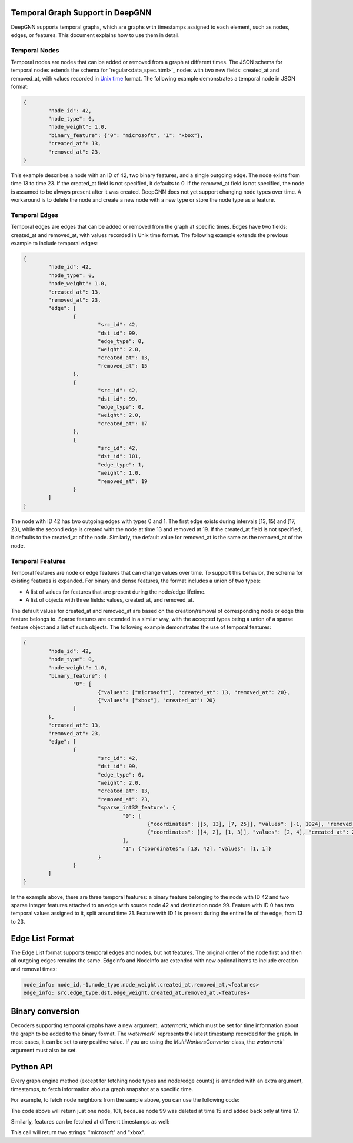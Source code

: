 Temporal Graph Support in DeepGNN
=================================

DeepGNN supports temporal graphs, which are graphs with timestamps assigned to each element, such as nodes, edges, or features. This document explains how to use them in detail.

Temporal Nodes
--------------

Temporal nodes are nodes that can be added or removed from a graph at different times. The JSON schema for temporal nodes extends the schema for `regular<data_spec.html>`_ nodes with two new fields: created_at and removed_at, with values recorded in `Unix time <https://en.wikipedia.org/wiki/Unix_time>`_ format. The following example demonstrates a temporal node in JSON format:

.. code-block:: json

	{
		"node_id": 42,
		"node_type": 0,
		"node_weight": 1.0,
		"binary_feature": {"0": "microsoft", "1": "xbox"},
		"created_at": 13,
		"removed_at": 23,
	}

This example describes a node with an ID of 42, two binary features, and a single outgoing edge. The node exists from time 13 to time 23. If the created_at field is not specified, it defaults to 0. If the removed_at field is not specified, the node is assumed to be always present after it was created. DeepGNN does not yet support changing node types over time. A workaround is to delete the node and create a new node with a new type or store the node type as a feature.

Temporal Edges
--------------

Temporal edges are edges that can be added or removed from the graph at specific times. Edges have two fields: created_at and removed_at, with values recorded in Unix time format. The following example extends the previous example to include temporal edges:

.. code-block:: json

	{
		"node_id": 42,
		"node_type": 0,
		"node_weight": 1.0,
		"created_at": 13,
		"removed_at": 23,
		"edge": [
			{
				"src_id": 42,
				"dst_id": 99,
				"edge_type": 0,
				"weight": 2.0,
				"created_at": 13,
				"removed_at": 15
			},
			{
				"src_id": 42,
				"dst_id": 99,
				"edge_type": 0,
				"weight": 2.0,
				"created_at": 17
			},
			{
				"src_id": 42,
				"dst_id": 101,
				"edge_type": 1,
				"weight": 1.0,
				"removed_at": 19
			}
		]
	}

The node with ID 42 has two outgoing edges with types 0 and 1. The first edge exists during intervals [13, 15) and [17, 23), while the second edge is created with the node at time 13 and removed at 19. If the created_at field is not specified, it defaults to the created_at of the node. Similarly, the default value for removed_at is the same as the removed_at of the node.

Temporal Features
-----------------

Temporal features are node or edge features that can change values over time. To support this behavior, the schema for existing features is expanded. For binary and dense features, the format includes a union of two types:

* A list of values for features that are present during the node/edge lifetime.
* A list of objects with three fields: values, created_at, and removed_at.

The default values for created_at and removed_at are based on the creation/removal of corresponding node or edge this feature belongs to. Sparse features are extended in a similar way, with the accepted types being a union of a sparse feature object and a list of such objects. The following example demonstrates the use of temporal features:

.. code-block:: json

	{
		"node_id": 42,
		"node_type": 0,
		"node_weight": 1.0,
		"binary_feature": {
			"0": [
				{"values": ["microsoft"], "created_at": 13, "removed_at": 20},
				{"values": ["xbox"], "created_at": 20}
			]
		},
		"created_at": 13,
		"removed_at": 23,
		"edge": [
			{
				"src_id": 42,
				"dst_id": 99,
				"edge_type": 0,
				"weight": 2.0,
				"created_at": 13,
				"removed_at": 23,
				"sparse_int32_feature": {
					"0": [
						{"coordinates": [[5, 13], [7, 25]], "values": [-1, 1024], "removed_at": 21},
						{"coordinates": [[4, 2], [1, 3]], "values": [2, 4], "created_at": 21}
					],
					"1": {"coordinates": [13, 42], "values": [1, 1]}
				}
			}
		]
	}

In the example above, there are three temporal features: a binary feature belonging to the node with ID 42 and two sparse integer features attached to an edge with source node 42 and destination node 99. Feature with ID 0 has two temporal values assigned to it, split around time 21. Feature with ID 1 is present during the entire life of the edge, from 13 to 23.

Edge List Format
================

The Edge List format supports temporal edges and nodes, but not features. The original order of the node first and then all outgoing edges remains the same. EdgeInfo and NodeInfo are extended with new optional items to include creation and removal times:

.. code-block:: text

	node_info: node_id,-1,node_type,node_weight,created_at,removed_at,<features>
	edge_info: src,edge_type,dst,edge_weight,created_at,removed_at,<features>

Binary conversion
=================

Decoders supporting temporal graphs have a new argument, `watermark`, which must be set for time information about the graph to be added to the binary format. The `watermark`` represents the latest timestamp recorded for the graph. In most cases, it can be set to any positive value. If you are using the `MultiWorkersConverter` class, the `watermark`` argument must also be set.

Python API
==========

Every graph engine method (except for fetching node types and node/edge counts) is amended with an extra argument, timestamps, to fetch information about a graph snapshot at a specific time.

For example, to fetch node neighbors from the sample above, you can use the following code:

.. code-block:: python
	graph.neighbors(nodes=np.array([42], dtype=np.int64), edge_types=np.array([0, 1], dtype=np.int32), timestamps=np.array([16], dtype=np.int64))

The code above will return just one node, 101, because node 99 was deleted at time 15 and added back only at time 17.

Similarly, features can be fetched at different timestamps as well:

.. code-block:: python
	graph.node_string_features(
		nodes=np.array([42, 42], dtype=np.int64),
		features=np.array([[0, 1]], dtype=np.int32),
		timestamps=np.array([13, 21], dtype=np.int64))

This call will return two strings: "microsoft" and "xbox".
